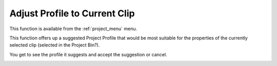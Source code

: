.. metadata-placeholder

   :authors: - Claus Christensen
             - Yuri Chornoivan
             - Ttguy (https://userbase.kde.org/User:Ttguy)
             - Bushuev (https://userbase.kde.org/User:Bushuev)
             - Jack (https://userbase.kde.org/User:Jack)

   :license: Creative Commons License SA 4.0


.. _adjust_profile_to_current_clip:

Adjust Profile to Current Clip
==============================

.. contents::

This function is available from the :ref:`project_menu` menu.

This function offers up a suggested Project Profile that would be most suitable for the properties of the currently selected clip (selected in the Project Bin?).

You get to see the profile it suggests and accept the suggestion or cancel.

.. image:: /images/Kdenlive_Adjust_profile_to_current_clip.png
